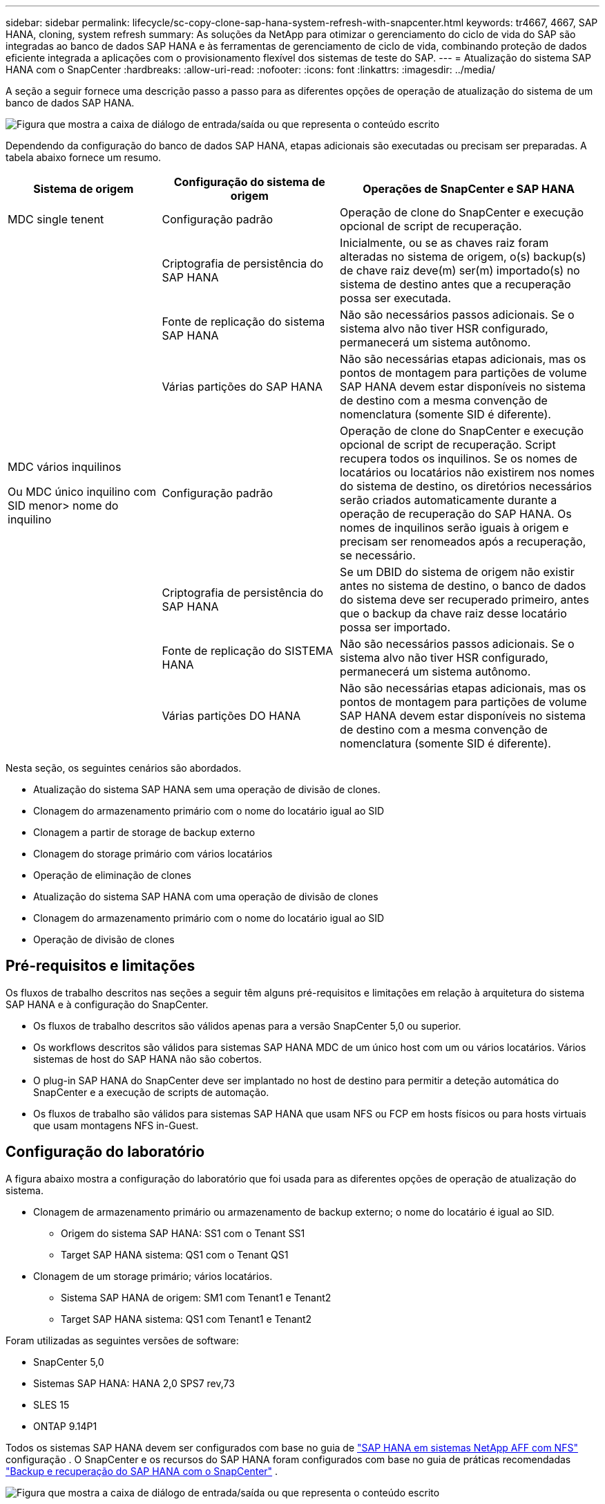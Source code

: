 ---
sidebar: sidebar 
permalink: lifecycle/sc-copy-clone-sap-hana-system-refresh-with-snapcenter.html 
keywords: tr4667, 4667, SAP HANA, cloning, system refresh 
summary: As soluções da NetApp para otimizar o gerenciamento do ciclo de vida do SAP são integradas ao banco de dados SAP HANA e às ferramentas de gerenciamento de ciclo de vida, combinando proteção de dados eficiente integrada a aplicações com o provisionamento flexível dos sistemas de teste do SAP. 
---
= Atualização do sistema SAP HANA com o SnapCenter
:hardbreaks:
:allow-uri-read: 
:nofooter: 
:icons: font
:linkattrs: 
:imagesdir: ../media/


[role="lead"]
A seção a seguir fornece uma descrição passo a passo para as diferentes opções de operação de atualização do sistema de um banco de dados SAP HANA.

image:sc-copy-clone-image7.png["Figura que mostra a caixa de diálogo de entrada/saída ou que representa o conteúdo escrito"]

Dependendo da configuração do banco de dados SAP HANA, etapas adicionais são executadas ou precisam ser preparadas. A tabela abaixo fornece um resumo.

[cols="26%,30%,44%"]
|===
| Sistema de origem | Configuração do sistema de origem | Operações de SnapCenter e SAP HANA 


| MDC single tenent | Configuração padrão | Operação de clone do SnapCenter e execução opcional de script de recuperação. 


|  | Criptografia de persistência do SAP HANA | Inicialmente, ou se as chaves raiz foram alteradas no sistema de origem, o(s) backup(s) de chave raiz deve(m) ser(m) importado(s) no sistema de destino antes que a recuperação possa ser executada. 


|  | Fonte de replicação do sistema SAP HANA | Não são necessários passos adicionais. Se o sistema alvo não tiver HSR configurado, permanecerá um sistema autônomo. 


|  | Várias partições do SAP HANA | Não são necessárias etapas adicionais, mas os pontos de montagem para partições de volume SAP HANA devem estar disponíveis no sistema de destino com a mesma convenção de nomenclatura (somente SID é diferente). 


 a| 
MDC vários inquilinos

Ou MDC único inquilino com SID menor> nome do inquilino
| Configuração padrão | Operação de clone do SnapCenter e execução opcional de script de recuperação. Script recupera todos os inquilinos. Se os nomes de locatários ou locatários não existirem nos nomes do sistema de destino, os diretórios necessários serão criados automaticamente durante a operação de recuperação do SAP HANA. Os nomes de inquilinos serão iguais à origem e precisam ser renomeados após a recuperação, se necessário. 


|  | Criptografia de persistência do SAP HANA | Se um DBID do sistema de origem não existir antes no sistema de destino, o banco de dados do sistema deve ser recuperado primeiro, antes que o backup da chave raiz desse locatário possa ser importado. 


|  | Fonte de replicação do SISTEMA HANA | Não são necessários passos adicionais. Se o sistema alvo não tiver HSR configurado, permanecerá um sistema autônomo. 


|  | Várias partições DO HANA | Não são necessárias etapas adicionais, mas os pontos de montagem para partições de volume SAP HANA devem estar disponíveis no sistema de destino com a mesma convenção de nomenclatura (somente SID é diferente). 
|===
Nesta seção, os seguintes cenários são abordados.

* Atualização do sistema SAP HANA sem uma operação de divisão de clones.
* Clonagem do armazenamento primário com o nome do locatário igual ao SID
* Clonagem a partir de storage de backup externo
* Clonagem do storage primário com vários locatários
* Operação de eliminação de clones
* Atualização do sistema SAP HANA com uma operação de divisão de clones
* Clonagem do armazenamento primário com o nome do locatário igual ao SID
* Operação de divisão de clones




== Pré-requisitos e limitações

Os fluxos de trabalho descritos nas seções a seguir têm alguns pré-requisitos e limitações em relação à arquitetura do sistema SAP HANA e à configuração do SnapCenter.

* Os fluxos de trabalho descritos são válidos apenas para a versão SnapCenter 5,0 ou superior.
* Os workflows descritos são válidos para sistemas SAP HANA MDC de um único host com um ou vários locatários. Vários sistemas de host do SAP HANA não são cobertos.
* O plug-in SAP HANA do SnapCenter deve ser implantado no host de destino para permitir a deteção automática do SnapCenter e a execução de scripts de automação.
* Os fluxos de trabalho são válidos para sistemas SAP HANA que usam NFS ou FCP em hosts físicos ou para hosts virtuais que usam montagens NFS in-Guest.




== Configuração do laboratório

A figura abaixo mostra a configuração do laboratório que foi usada para as diferentes opções de operação de atualização do sistema.

* Clonagem de armazenamento primário ou armazenamento de backup externo; o nome do locatário é igual ao SID.
+
** Origem do sistema SAP HANA: SS1 com o Tenant SS1
** Target SAP HANA sistema: QS1 com o Tenant QS1


* Clonagem de um storage primário; vários locatários.
+
** Sistema SAP HANA de origem: SM1 com Tenant1 e Tenant2
** Target SAP HANA sistema: QS1 com Tenant1 e Tenant2




Foram utilizadas as seguintes versões de software:

* SnapCenter 5,0
* Sistemas SAP HANA: HANA 2,0 SPS7 rev,73
* SLES 15
* ONTAP 9.14P1


Todos os sistemas SAP HANA devem ser configurados com base no guia de https://docs.netapp.com/us-en/netapp-solutions-sap/bp/saphana_aff_nfs_introduction.html["SAP HANA em sistemas NetApp AFF com NFS"] configuração . O SnapCenter e os recursos do SAP HANA foram configurados com base no guia de práticas recomendadas https://docs.netapp.com/us-en/netapp-solutions-sap/backup/saphana-br-scs-overview.html["Backup e recuperação do SAP HANA com o SnapCenter"] .

image:sc-copy-clone-image16.png["Figura que mostra a caixa de diálogo de entrada/saída ou que representa o conteúdo escrito"]



== Etapas iniciais de preparação única

Como etapa inicial, o sistema SAP HANA de destino precisa ser configurado no SnapCenter.

. Instalação do sistema de destino SAP HANA
. Configuração do sistema SAP HANA no SnapCenter conforme descrito em https://docs.netapp.com/us-en/netapp-solutions-sap/backup/saphana-br-scs-overview.html["TR-4614: Backup e recuperação do SAP HANA com o SnapCenter"]
+
.. Configuração do usuário do banco de dados SAP HANA para operações de backup do SnapCenter esse usuário deve ser idêntico na origem e no sistema de destino.
.. Configuração da chave hdbuserstore para o <sid> com o usuário de backup acima. Se o script de automação for usado para recuperação, o nome da chave deve ser <SID> KEY
.. Implantação do plug-in do SnapCenter SAP HANA no host de destino. O sistema SAP HANA é descoberto automaticamente pelo SnapCenter.
.. Configuração da proteção de recursos do SAP HANA (opcional)




A primeira operação de atualização do sistema SAP após a instalação inicial é preparada com os seguintes passos:

. Encerre o sistema SAP HANA de destino
. Desmonte o volume de dados do SAP HANA.


Você deve adicionar os scripts que devem ser executados no sistema de destino ao arquivo de configuração de comandos permitidos do SnapCenter.

....
hana-7:/opt/NetApp/snapcenter/scc/etc # cat /opt/NetApp/snapcenter/scc/etc/allowed_commands.config
command: mount
command: umount
command: /mnt/sapcc-share/SAP-System-Refresh/sc-system-refresh.sh
hana-7:/opt/NetApp/snapcenter/scc/etc #
....


== Clonagem do armazenamento primário com o nome do locatário igual ao SID

Esta seção descreve o fluxo de trabalho de atualização do sistema SAP HANA onde o nome do locatário na origem e o sistema de destino é idêntico ao SID. A clonagem de storage é executada no storage primário e a recuperação é automatizada com o `sc-system-refresh.sh` script .

image:sc-copy-clone-image17.png["Figura que mostra a caixa de diálogo de entrada/saída ou que representa o conteúdo escrito"]

O fluxo de trabalho consiste nos seguintes passos:

. Se a criptografia de persistência do SAP HANA estiver habilitada no sistema de origem, as chaves de raiz de criptografia deverão ser importadas uma vez. Também é necessária uma importação se as chaves tiverem sido alteradas no sistema de origem. Consulte o capítulo link:sc-copy-clone-considerations-for-sap-hana-system-refresh-operations-using-snapshot-backups.html[""Considerações para operações de atualização do sistema SAP HANA que usam backups de snapshot de storage""]
. Se o sistema SAP HANA de destino tiver sido protegido no SnapCenter, a proteção deve ser removida primeiro.
. SnapCenter clone criar fluxo de trabalho.
+
.. Selecione Backup do Snapshot no sistema SAP HANA de origem SS1.
.. Selecione o host de destino e forneça a interface de rede de storage do host de destino.
.. Forneça SID do sistema de destino, no nosso exemplo QS1
.. Opcionalmente, forneça script para recuperação como uma operação pós-clone.


. Operação de clonagem do SnapCenter.
+
.. Cria o volume FlexClone com base no backup Snapshot selecionado do sistema SAP HANA de origem.
.. Exporta o volume FlexClone para a interface de rede de armazenamento de host de destino ou para o igroup.
.. Executa a operação de montagem do Mounts FlexClone volume no host de destino.
.. Executa o script de recuperação da operação pós-clone, se configurado anteriormente. Caso contrário, a recuperação precisa ser feita manualmente quando o fluxo de trabalho do SnapCenter for concluído.
+
*** Recuperação de banco de dados do sistema.
*** Recuperação de banco de dados de locatário com nome de locatário: QS1.




. Opcionalmente, proteja o recurso de destino do SAP HANA no SnapCenter.


As capturas de tela a seguir mostram os passos necessários.

. Selecione uma cópia de segurança Snapshot a partir do sistema de origem SS1 e clique em Clone.


image:sc-copy-clone-image18.png["Figura que mostra a caixa de diálogo de entrada/saída ou que representa o conteúdo escrito"]

. Selecione o host onde o sistema de destino QS1 está instalado. Introduza QS1 como SID alvo. O endereço IP de exportação NFS deve ser a interface de rede de storage do host de destino.
+

NOTE: O SID de destino que é inserido controla como o SnapCenter gerencia o recurso clonado. Se um recurso com o SID de destino já estiver configurado no SnapCenter e corresponder ao host do plug-in, o SnapCenter apenas atribuirá o clone a esse recurso. Se o SID não estiver configurado no host de destino, o SnapCenter criará um novo recurso.

+

NOTE: É crucial que o recurso e o host do sistema de destino tenham sido configurados no SnapCenter antes de iniciar o fluxo de trabalho de clonagem. Caso contrário, o novo recurso criado pelo SnapCenter não suportará a descoberta automática e os fluxos de trabalho descritos não funcionarão.



image:sc-copy-clone-image19.png["Figura que mostra a caixa de diálogo de entrada/saída ou que representa o conteúdo escrito"]

Em uma configuração de SAN Fibre Channel, nenhum endereço IP de exportação é necessário, mas você precisa fornecer o protocolo usado na próxima tela.


NOTE: As capturas de tela mostram uma configuração de laboratório diferente usando uma conetividade FibreChannel.

image:sc-copy-clone-image20.png["Figura que mostra a caixa de diálogo de entrada/saída ou que representa o conteúdo escrito"]

image:sc-copy-clone-image21.png["Figura que mostra a caixa de diálogo de entrada/saída ou que representa o conteúdo escrito"]

Com o Azure NetApp Files e um pool de capacidade de QoS manual, você precisa fornecer a taxa de transferência máxima para o novo volume. Certifique-se de que o pool de capacidade tem espaço suficiente, caso contrário, o fluxo de trabalho de clonagem falhará.


NOTE: As capturas de tela mostram uma configuração de laboratório diferente em execução no Microsoft Azure com o Azure NetApp Files.

image:sc-copy-clone-image22.png["Figura que mostra a caixa de diálogo de entrada/saída ou que representa o conteúdo escrito"]

. Insira os scripts pós-clone opcionais com as opções de linha de comando necessárias. Com nosso exemplo, usamos um script pós-clone para executar a recuperação de banco de dados SAP HANA.


image:sc-copy-clone-image23.png["Figura que mostra a caixa de diálogo de entrada/saída ou que representa o conteúdo escrito"]


NOTE: Como discutido anteriormente, o uso do script de recuperação é opcional. A recuperação também pode ser feita manualmente depois que o fluxo de trabalho de clonagem do SnapCenter for concluído.


NOTE: O script para a operação de recuperação recupera o banco de dados SAP HANA até o momento do Snapshot usando a operação Limpar logs e não executa nenhuma recuperação futura. Se for necessária uma recuperação direta para um ponto específico no tempo, a recuperação deve ser realizada manualmente. Uma recuperação avançada manual também requer que os backups de log do sistema de origem estejam disponíveis no host de destino.

. O ecrã Detalhes do trabalho no SnapCenter mostra o progresso da operação. Os detalhes da tarefa também mostram que o tempo de execução geral, incluindo a recuperação do banco de dados, foi inferior a 3 minutos.


image:sc-copy-clone-image24.png["Figura que mostra a caixa de diálogo de entrada/saída ou que representa o conteúdo escrito"]

. O arquivo de log `sc-system-refresh` do script mostra as diferentes etapas que foram executadas para a operação de recuperação. O script lê a lista de locatários do banco de dados do sistema e executa uma recuperação de todos os locatários existentes.


....
20240425112328###hana-7###sc-system-refresh.sh: Script version: 3.0
hana-7:/mnt/sapcc-share/SAP-System-Refresh # cat sap-system-refresh-QS1.log
20240425112328###hana-7###sc-system-refresh.sh: ******************* Starting script: recovery operation **************************
20240425112328###hana-7###sc-system-refresh.sh: Recover system database.
20240425112328###hana-7###sc-system-refresh.sh: /usr/sap/QS1/HDB11/exe/Python/bin/python /usr/sap/QS1/HDB11/exe/python_support/recoverSys.py --command "RECOVER DATA USING SNAPSHOT CLEAR LOG"
20240425112346###hana-7###sc-system-refresh.sh: Wait until SAP HANA database is started ....
20240425112347###hana-7###sc-system-refresh.sh: Status: YELLOW
20240425112357###hana-7###sc-system-refresh.sh: Status: YELLOW
20240425112407###hana-7###sc-system-refresh.sh: Status: YELLOW
20240425112417###hana-7###sc-system-refresh.sh: Status: YELLOW
20240425112428###hana-7###sc-system-refresh.sh: Status: YELLOW
20240425112438###hana-7###sc-system-refresh.sh: Status: YELLOW
20240425112448###hana-7###sc-system-refresh.sh: Status: GREEN
20240425112448###hana-7###sc-system-refresh.sh: HANA system database started.
20240425112448###hana-7###sc-system-refresh.sh: Checking connection to system database.
20240425112448###hana-7###sc-system-refresh.sh: /usr/sap/QS1/SYS/exe/hdb/hdbsql -U QS1KEY 'select * from sys.m_databases;'
DATABASE_NAME,DESCRIPTION,ACTIVE_STATUS,ACTIVE_STATUS_DETAILS,OS_USER,OS_GROUP,RESTART_MODE,FALLBACK_SNAPSHOT_CREATE_TIME
"SYSTEMDB","SystemDB-QS1-11","YES","","","","DEFAULT",?
"QS1","QS1-11","NO","ACTIVE","","","DEFAULT",?
2 rows selected (overall time 16.225 msec; server time 860 usec)
20240425112448###hana-7###sc-system-refresh.sh: Succesfully connected to system database.
20240425112449###hana-7###sc-system-refresh.sh: Tenant databases to recover: QS1
20240425112449###hana-7###sc-system-refresh.sh: Found inactive tenants(QS1) and starting recovery
20240425112449###hana-7###sc-system-refresh.sh: Recover tenant database QS1.
20240425112449###hana-7###sc-system-refresh.sh: /usr/sap/QS1/SYS/exe/hdb/hdbsql -U QS1KEY RECOVER DATA FOR QS1 USING SNAPSHOT CLEAR LOG
0 rows affected (overall time 22.138599 sec; server time 22.136268 sec)
20240425112511###hana-7###sc-system-refresh.sh: Checking availability of Indexserver for tenant QS1.
20240425112511###hana-7###sc-system-refresh.sh: Recovery of tenant database QS1 succesfully finished.
20240425112511###hana-7###sc-system-refresh.sh: Status: GREEN
20240425112511###hana-7###sc-system-refresh.sh: ******************* Finished script: recovery operation **************************
hana-7:/mnt/sapcc-share/SAP-System-Refresh
....
. Quando a tarefa SnapCenter for concluída, o clone fica visível na visualização de topologia do sistema de origem.


image:sc-copy-clone-image25.png["Figura que mostra a caixa de diálogo de entrada/saída ou que representa o conteúdo escrito"]

. O banco de dados do SAP HANA agora está em execução.
. Se você quiser proteger o sistema SAP HANA de destino, precisará executar a descoberta automática clicando no recurso do sistema de destino.


image:sc-copy-clone-image26.png["Figura que mostra a caixa de diálogo de entrada/saída ou que representa o conteúdo escrito"]

Quando o processo de deteção automática estiver concluído, o novo volume clonado é listado na seção espaço de armazenamento.

image:sc-copy-clone-image27.png["Figura que mostra a caixa de diálogo de entrada/saída ou que representa o conteúdo escrito"]

Ao clicar novamente no recurso, a proteção de dados pode ser configurada para o sistema QS1 atualizado.

image:sc-copy-clone-image28.png["Figura que mostra a caixa de diálogo de entrada/saída ou que representa o conteúdo escrito"]



== Clonagem a partir de storage de backup externo

Esta seção descreve o fluxo de trabalho de atualização do sistema SAP HANA para o qual o nome do locatário na origem e no sistema de destino é idêntico ao SID. A clonagem de storage é executada no armazenamento de backup externo e automatizada ainda mais usando o script SC-system-refresh.sh.

image:sc-copy-clone-image29.png["Figura que mostra a caixa de diálogo de entrada/saída ou que representa o conteúdo escrito"] A única diferença no fluxo de trabalho de atualização do sistema SAP HANA entre a clonagem do storage de backup primário e externo é a seleção do backup Snapshot no SnapCenter. Para a clonagem do storage de backup externo, os backups secundários devem ser selecionados primeiro, seguido da seleção do backup Snapshot.

image:sc-copy-clone-image30.png["Figura que mostra a caixa de diálogo de entrada/saída ou que representa o conteúdo escrito"]

Se houver vários locais de armazenamento secundário para o backup selecionado, você precisará escolher o volume de destino desejado.

image:sc-copy-clone-image31.png["Figura que mostra a caixa de diálogo de entrada/saída ou que representa o conteúdo escrito"]

Todas as etapas subsequentes são idênticas ao fluxo de trabalho para clonagem do storage primário.



== Clonar um sistema SAP HANA com vários locatários

Esta seção descreve o fluxo de trabalho de atualização do sistema SAP HANA com vários locatários. A clonagem de storage é executada no storage primário e automatizada ainda mais usando o script `sc-system-refresh.sh`.

image:sc-copy-clone-image32.png["Figura que mostra a caixa de diálogo de entrada/saída ou que representa o conteúdo escrito"]

As etapas necessárias no SnapCenter são idênticas ao que foi descrito na seção "Clonagem do armazenamento primário com nome de locatário igual ao SID". A única diferença está na operação de recuperação do locatário dentro do script `sc-system-refresh.sh`, onde todos os locatários são recuperados.

....
20240430070214###hana-7###sc-system-refresh.sh: **********************************************************************************
20240430070214###hana-7###sc-system-refresh.sh: Script version: 3.0
20240430070214###hana-7###sc-system-refresh.sh: ******************* Starting script: recovery operation **************************
20240430070214###hana-7###sc-system-refresh.sh: Recover system database.
20240430070214###hana-7###sc-system-refresh.sh: /usr/sap/QS1/HDB11/exe/Python/bin/python /usr/sap/QS1/HDB11/exe/python_support/recoverSys.py --command "RECOVER DATA USING SNAPSHOT CLEAR LOG"
[140310725887808, 0.008] >> starting recoverSys (at Tue Apr 30 07:02:15 2024)
[140310725887808, 0.008] args: ()
[140310725887808, 0.008] keys: \{'command': 'RECOVER DATA USING SNAPSHOT CLEAR LOG'}
using logfile /usr/sap/QS1/HDB11/hana-7/trace/backup.log
recoverSys started: ============2024-04-30 07:02:15 ============
testing master: hana-7
hana-7 is master
shutdown database, timeout is 120
stop system
stop system on: hana-7
stopping system: 2024-04-30 07:02:15
stopped system: 2024-04-30 07:02:15
creating file recoverInstance.sql
restart database
restart master nameserver: 2024-04-30 07:02:20
start system: hana-7
sapcontrol parameter: ['-function', 'Start']
sapcontrol returned successfully:
2024-04-30T07:02:32-04:00 P0023828 18f2eab9331 INFO RECOVERY RECOVER DATA finished successfully
recoverSys finished successfully: 2024-04-30 07:02:33
[140310725887808, 17.548] 0
[140310725887808, 17.548] << ending recoverSys, rc = 0 (RC_TEST_OK), after 17.540 secs
20240430070233###hana-7###sc-system-refresh.sh: Wait until SAP HANA database is started ....
20240430070233###hana-7###sc-system-refresh.sh: Status: GRAY
20240430070243###hana-7###sc-system-refresh.sh: Status: GRAY
20240430070253###hana-7###sc-system-refresh.sh: Status: GRAY
20240430070304###hana-7###sc-system-refresh.sh: Status: GRAY
20240430070314###hana-7###sc-system-refresh.sh: Status: GREEN
20240430070314###hana-7###sc-system-refresh.sh: HANA system database started.
20240430070314###hana-7###sc-system-refresh.sh: Checking connection to system database.
20240430070314###hana-7###sc-system-refresh.sh: /usr/sap/QS1/SYS/exe/hdb/hdbsql -U QS1KEY 'select * from sys.m_databases;'
20240430070314###hana-7###sc-system-refresh.sh: Succesfully connected to system database.
20240430070314###hana-7###sc-system-refresh.sh: Tenant databases to recover: TENANT2
TENANT1
20240430070314###hana-7###sc-system-refresh.sh: Found inactive tenants(TENANT2
TENANT1) and starting recovery
20240430070314###hana-7###sc-system-refresh.sh: Recover tenant database TENANT2.
20240430070314###hana-7###sc-system-refresh.sh: /usr/sap/QS1/SYS/exe/hdb/hdbsql -U QS1KEY RECOVER DATA FOR TENANT2 USING SNAPSHOT CLEAR LOG
20240430070335###hana-7###sc-system-refresh.sh: Checking availability of Indexserver for tenant TENANT2.
20240430070335###hana-7###sc-system-refresh.sh: Recovery of tenant database TENANT2 succesfully finished.
20240430070335###hana-7###sc-system-refresh.sh: Status: GREEN
20240430070335###hana-7###sc-system-refresh.sh: Recover tenant database TENANT1.
20240430070335###hana-7###sc-system-refresh.sh: /usr/sap/QS1/SYS/exe/hdb/hdbsql -U QS1KEY RECOVER DATA FOR TENANT1 USING SNAPSHOT CLEAR LOG
20240430070349###hana-7###sc-system-refresh.sh: Checking availability of Indexserver for tenant TENANT1.
20240430070350###hana-7###sc-system-refresh.sh: Recovery of tenant database TENANT1 succesfully finished.
20240430070350###hana-7###sc-system-refresh.sh: Status: GREEN
20240430070350###hana-7###sc-system-refresh.sh: ******************* Finished script: recovery operation **************************
....


== Operação de eliminação de clones

Uma nova operação de atualização do sistema SAP HANA é iniciada limpando o sistema de destino usando a operação de exclusão de clone do SnapCenter.

Se o sistema SAP HANA de destino tiver sido protegido no SnapCenter, a proteção deve ser removida primeiro. Na vista de topologia do sistema de destino, clique em Remover proteção.

O fluxo de trabalho de exclusão de clone agora é executado com as etapas a seguir.

. Selecione o clone na exibição de topologia do sistema de origem e clique em Excluir.


image:sc-copy-clone-image33.png["Figura que mostra a caixa de diálogo de entrada/saída ou que representa o conteúdo escrito"]

. Insira o pré-clone e desmonte scripts com as opções de linha de comando necessárias.


image:sc-copy-clone-image34.png["Figura que mostra a caixa de diálogo de entrada/saída ou que representa o conteúdo escrito"]

. O ecrã de detalhes do trabalho no SnapCenter mostra o progresso da operação.


image:sc-copy-clone-image35.png["Figura que mostra a caixa de diálogo de entrada/saída ou que representa o conteúdo escrito"]

. O arquivo de log `sc-system-refresh` do script mostra as etapas de operação de desligamento e desmontagem.


....
20240425111042###hana-7###sc-system-refresh.sh: **********************************************************************************
20240425111042###hana-7###sc-system-refresh.sh: Script version: 3.0
20240425111042###hana-7###sc-system-refresh.sh: ******************* Starting script: shutdown operation **************************
20240425111042###hana-7###sc-system-refresh.sh: Stopping HANA database.
20240425111042###hana-7###sc-system-refresh.sh: sapcontrol -nr 11 -function StopSystem HDB
25.04.2024 11:10:42
StopSystem
OK
20240425111042###hana-7###sc-system-refresh.sh: Wait until SAP HANA database is stopped ....
20240425111042###hana-7###sc-system-refresh.sh: Status: GREEN
20240425111052###hana-7###sc-system-refresh.sh: Status: YELLOW
20240425111103###hana-7###sc-system-refresh.sh: Status: YELLOW
20240425111113###hana-7###sc-system-refresh.sh: Status: YELLOW
20240425111123###hana-7###sc-system-refresh.sh: Status: YELLOW
20240425111133###hana-7###sc-system-refresh.sh: Status: YELLOW
20240425111144###hana-7###sc-system-refresh.sh: Status: YELLOW
20240425111154###hana-7###sc-system-refresh.sh: Status: GRAY
20240425111154###hana-7###sc-system-refresh.sh: SAP HANA database is stopped.
20240425111154###hana-7###sc-system-refresh.sh: ******************* Finished script: shutdown operation **************************
....
. A operação de atualização do SAP HANA agora pode ser iniciada novamente usando a operação de criação de clone do SnapCenter.




== Atualização do sistema SAP HANA com operação dividida de clone

Se o sistema de destino da operação de atualização do sistema estiver planejado para ser usado por um período de tempo maior, faz sentido dividir o volume FlexClone como parte da operação de atualização do sistema.


NOTE: A operação de divisão de clones não bloqueia o uso do volume clonado e, portanto, pode ser executada a qualquer momento enquanto o banco de dados SAP HANA estiver em uso.


NOTE: Com o Azure NetApp Files, a operação de divisão de clones não está disponível, já que o Azure NetApp Files sempre divide o clone após a criação.

O fluxo de trabalho de divisão de clones no SnapCenter é iniciado na visualização de topologia do sistema de origem, selecionando o clone e clicando em divisão de clones.

image:sc-copy-clone-image36.png["Figura que mostra a caixa de diálogo de entrada/saída ou que representa o conteúdo escrito"]

É apresentada uma pré-visualização no ecrã seguinte, que fornece informações sobre a capacidade necessária para o volume dividido.

image:sc-copy-clone-image37.png["Figura que mostra a caixa de diálogo de entrada/saída ou que representa o conteúdo escrito"]

O log de tarefas do SnapCenter mostra o andamento da operação de divisão de clones.

image:sc-copy-clone-image38.png["Figura que mostra a caixa de diálogo de entrada/saída ou que representa o conteúdo escrito"]

Na visualização de recursos no SnapCenter, o sistema de destino QS1 agora não está mais marcado como um recurso clonado. Ao voltar para a visualização de topologia do sistema de origem, o clone não fica mais visível. O volume dividido agora é independente do backup Snapshot do sistema de origem.

image:sc-copy-clone-image39.png["Figura que mostra a caixa de diálogo de entrada/saída ou que representa o conteúdo escrito"]

image:sc-copy-clone-image40.png["Figura que mostra a caixa de diálogo de entrada/saída ou que representa o conteúdo escrito"]

O fluxo de trabalho de atualização após uma operação de divisão de clones parece um pouco diferente da operação sem divisão de clones. Após uma operação de divisão de clones, não há mais necessidade de operação de exclusão de clones, porque o volume de dados de destino não é mais um volume FlexClone.

O fluxo de trabalho consiste nos seguintes passos:

. Se o sistema SAP HANA de destino tiver sido protegido no SnapCenter, a proteção deve ser removida primeiro.
. O banco de dados SAP HANA deve ser encerrado, o volume de dados deve ser desmontado e a entrada fstab criada pelo SnapCenter deve ser removida. Estas etapas precisam ser executadas manualmente.
. Agora, o fluxo de trabalho de criação de clone do SnapCenter pode ser executado como descrito nas seções anteriores.
. Após a operação de atualização, o volume de dados de destino antigo ainda existe e deve ser excluído manualmente com, por exemplo, o Gerenciador de sistema do ONTAP.




== Automação do fluxo de trabalho do SnapCenter com scripts do PowerShell

Nas seções anteriores, os diferentes fluxos de trabalho foram executados usando a IU do SnapCenter. Todos os fluxos de trabalho também podem ser executados com scripts do PowerShell ou chamadas de API REST, o que permite mais automação. As seções a seguir descrevem exemplos básicos de script do PowerShell para os seguintes fluxos de trabalho.

* Criar clone
* Eliminar clone
+

NOTE: Os scripts de exemplo são fornecidos como estão e não são suportados pelo NetApp.



Todos os scripts devem ser executados em uma janela de comando do PowerShell. Antes que os scripts possam ser executados, uma conexão com o servidor SnapCenter deve ser estabelecida usando o `Open-SmConnection` comando.



=== Criar clone

O script simples abaixo demonstra como uma operação de criação de clone do SnapCenter pode ser executada usando comandos do PowerShell. O comando SnapCenter `New-SmClone` é executado com a opção de linha de comando necessária para o ambiente de laboratório e o script de automação discutido anteriormente.

....
$BackupName='SnapCenter_hana-1_LocalSnap_Hourly_06-25-2024_03.00.01.8458'
$JobInfo=New-SmClone -AppPluginCode hana -BackupName $BackupName -Resources @\{"Host"="hana-1.sapcc.stl.netapp.com";"UID"="MDC\SS1"} -CloneToInstance hana-7.sapcc.stl.netapp.com -postclonecreatecommands '/mnt/sapcc-share/SAP-System-Refresh/sc-system-refresh.sh recover' -NFSExportIPs 192.168.175.75 -CloneUid 'MDC\QS1'
# Get JobID of clone create job
$Job=Get-SmJobSummaryReport | ?\{$_.JobType -eq "Clone" } | ?\{$_.JobName -Match $BackupName} | ?\{$_.Status -eq "Running"}
$JobId=$Job.SmJobId
Get-SmJobSummaryReport -JobId $JobId
# Wait until job is finished
do \{ $Job=Get-SmJobSummaryReport -JobId $JobId; write-host $Job.Status; sleep 20 } while ( $Job.Status -Match "Running" )
Write-Host " "
Get-SmJobSummaryReport -JobId $JobId
Write-Host "Clone create job has been finshed."
....
A saída de tela mostra a execução do clone Create PowerShell script.

....
PS C:\Windows\system32> C:\NetApp\clone-create.ps1
SmJobId : 110382
JobCreatedDateTime :
JobStartDateTime : 6/26/2024 9:55:34 AM
JobEndDateTime :
JobDuration :
JobName : Clone from backup 'SnapCenter_hana-1_LocalSnap_Hourly_06-25-2024_03.00.01.8458'
JobDescription :
Status : Running
IsScheduled : False
JobError :
JobType : Clone
PolicyName :
JobResultData :
Running
Running
Running
Running
Running
Running
Running
Running
Running
Running
Completed
SmJobId : 110382
JobCreatedDateTime :
JobStartDateTime : 6/26/2024 9:55:34 AM
JobEndDateTime : 6/26/2024 9:58:50 AM
JobDuration : 00:03:16.6889170
JobName : Clone from backup 'SnapCenter_hana-1_LocalSnap_Hourly_06-25-2024_03.00.01.8458'
JobDescription :
Status : Completed
IsScheduled : False
JobError :
JobType : Clone
PolicyName :
JobResultData :
Clone create job has been finshed.
....


=== Eliminar clone

O script simples abaixo demonstra como uma operação de exclusão de clone do SnapCenter pode ser executada usando comandos do PowerShell. O comando SnapCenter `Remove-SmClone` é executado com a opção de linha de comando necessária para o ambiente de laboratório e o script de automação discutido anteriormente.

....
$CloneInfo=Get-SmClone |?\{$_.CloneName -Match "hana-1_sapcc_stl_netapp_com_hana_MDC_SS1" }
$JobInfo=Remove-SmClone -CloneName $CloneInfo.CloneName -PluginCode hana -PreCloneDeleteCommands '/mnt/sapcc-share/SAP-System-Refresh/sc-system-refresh.sh shutdown QS1' -UnmountCommands '/mnt/sapcc-share/SAP-System-Refresh/sc-system-refresh.sh umount QS1' -Confirm: $False
Get-SmJobSummaryReport -JobId $JobInfo.Id
# Wait until job is finished
do \{ $Job=Get-SmJobSummaryReport -JobId $JobInfo.Id; write-host $Job.Status; sleep 20 } while ( $Job.Status -Match "Running" )
Write-Host " "
Get-SmJobSummaryReport -JobId $JobInfo.Id
Write-Host "Clone delete job has been finshed."
PS C:\NetApp>
....
A saída de tela mostra a execução do script clone –delete.ps1 PowerShell.

....
PS C:\Windows\system32> C:\NetApp\clone-delete.ps1
SmJobId : 110386
JobCreatedDateTime :
JobStartDateTime : 6/26/2024 10:01:33 AM
JobEndDateTime :
JobDuration :
JobName : Deleting clone 'hana-1_sapcc_stl_netapp_com_hana_MDC_SS1__clone__110382_MDC_SS1_04-22-2024_09.54.34'
JobDescription :
Status : Running
IsScheduled : False
JobError :
JobType : DeleteClone
PolicyName :
JobResultData :
Running
Running
Running
Running
Completed
SmJobId : 110386
JobCreatedDateTime :
JobStartDateTime : 6/26/2024 10:01:33 AM
JobEndDateTime : 6/26/2024 10:02:38 AM
JobDuration : 00:01:05.5658860
JobName : Deleting clone 'hana-1_sapcc_stl_netapp_com_hana_MDC_SS1__clone__110382_MDC_SS1_04-22-2024_09.54.34'
JobDescription :
Status : Completed
IsScheduled : False
JobError :
JobType : DeleteClone
PolicyName :
JobResultData :
Clone delete job has been finshed.
PS C:\Windows\system32>
....